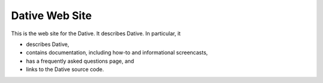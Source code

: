 ================================================================================
  Dative Web Site
================================================================================

This is the web site for the Dative. It describes Dative. In particular, it

- describes Dative,
- contains documentation, including how-to and informational screencasts,
- has a frequently asked questions page, and
- links to the Dative source code.

.. image:: images/dative-website-sreenshot.png

